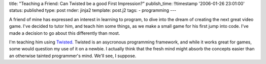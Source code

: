 title: "Teaching a Friend: Can Twisted be a good First Impression?"
publish_time: !!timestamp '2006-01-26 23:01:00'
status: published
type: post
rnder: jinja2
template: post.j2
tags:
- programming
---

A friend of mine has expressed an interest in learning to program, to
dive into the dream of creating the next great video game. I've decided
to tutor him, and teach him some things, as we make a small game for his
first jump into code. I've made a decision to go about this differently
than most.

I'm teaching him using `Twisted. <http://www.twistedmatrix.com/>`__
Twisted is an asycronous programming framework, and while it works great
for games, some would question my use of it on a newbie. I actually
think that the fresh mind might absorb the concepts easier than an
otherwise tainted programmer's mind. We'll see, I suppose.
